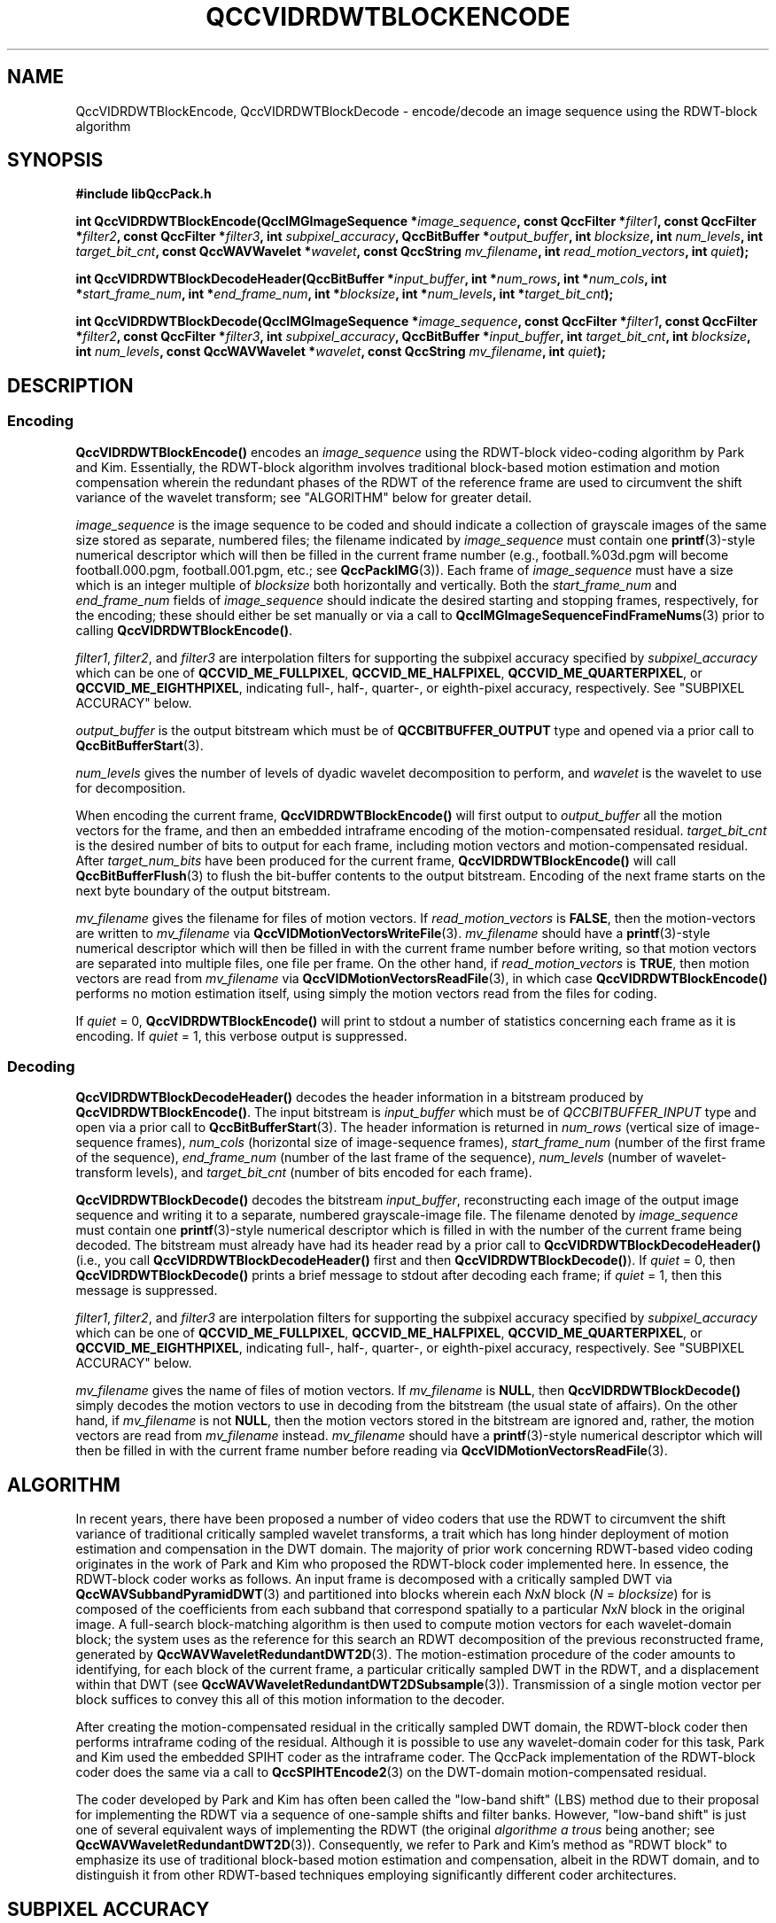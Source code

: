 .TH QCCVIDRDWTBLOCKENCODE 1 "QCCPACK" ""
.SH NAME
QccVIDRDWTBlockEncode, QccVIDRDWTBlockDecode \-
encode/decode an image sequence using the RDWT-block algorithm
.SH SYNOPSIS
.B #include "libQccPack.h"
.sp
.BI "int QccVIDRDWTBlockEncode(QccIMGImageSequence *" image_sequence ", const QccFilter *" filter1 ", const QccFilter *" filter2 ", const QccFilter *" filter3 ", int " subpixel_accuracy ", QccBitBuffer *" output_buffer ", int " blocksize ", int " num_levels ", int " target_bit_cnt ", const QccWAVWavelet *" wavelet ", const QccString " mv_filename ", int " read_motion_vectors ", int " quiet );
.sp
.BI "int QccVIDRDWTBlockDecodeHeader(QccBitBuffer *" input_buffer ", int *" num_rows ", int *" num_cols ", int *" start_frame_num ", int *" end_frame_num ", int *" blocksize ", int *" num_levels ", int *" target_bit_cnt );
.sp
.BI "int QccVIDRDWTBlockDecode(QccIMGImageSequence *" image_sequence ", const QccFilter *" filter1 ", const QccFilter *" filter2 ", const QccFilter *" filter3 ", int " subpixel_accuracy ", QccBitBuffer *" input_buffer ", int " target_bit_cnt ", int " blocksize ", int " num_levels ", const QccWAVWavelet *" wavelet ", const QccString " mv_filename ", int " quiet );
.SH DESCRIPTION
.SS Encoding
.LP
.B QccVIDRDWTBlockEncode()
encodes an
.I image_sequence
using the RDWT-block video-coding algorithm by Park and Kim.
Essentially, the RDWT-block algorithm involves traditional
block-based motion estimation and motion compensation wherein
the redundant phases of the RDWT of the reference frame are used
to circumvent the shift variance of the wavelet transform; see "ALGORITHM"
below for greater detail.
.LP
.I image_sequence
is the image sequence to be coded and
should indicate a collection of grayscale images of the same size stored
as separate, numbered files; the
filename indicated by
.I image_sequence
must contain one 
.BR printf (3)-style
numerical descriptor which will then be filled in the current
frame number (e.g., football.%03d.pgm will become
football.000.pgm, football.001.pgm, etc.; see
.BR QccPackIMG (3)).
Each frame of
.I image_sequence
must have a size which is an integer multiple of
.I blocksize
both horizontally and vertically.
Both the
.I start_frame_num
and
.I end_frame_num
fields of
.I image_sequence
should indicate the desired starting and stopping frames, respectively,
for the encoding;
these should either be set manually or via a call to
.BR QccIMGImageSequenceFindFrameNums (3)
prior to calling
.BR QccVIDRDWTBlockEncode() .
.LP
.IR filter1 ,
.IR filter2 ,
and
.IR filter3 
are interpolation filters for supporting the subpixel accuracy specified by
.IR subpixel_accuracy
which can be one of
.BR QCCVID_ME_FULLPIXEL ,
.BR QCCVID_ME_HALFPIXEL ,
.BR QCCVID_ME_QUARTERPIXEL ,
or 
.BR QCCVID_ME_EIGHTHPIXEL ,
indicating full-, half-, quarter-, or eighth-pixel accuracy, respectively.
See "SUBPIXEL ACCURACY" below.
.LP
.I output_buffer
is the output bitstream
which must be of
.B QCCBITBUFFER_OUTPUT
type and opened via a prior call to
.BR QccBitBufferStart (3).
.LP
.I num_levels
gives the number of levels of dyadic wavelet decomposition to perform,
and
.I wavelet
is the wavelet to use for decomposition.
.LP
When encoding the current frame,
.BR QccVIDRDWTBlockEncode()
will first output to
.IR output_buffer
all the motion vectors for the frame, and then
an embedded intraframe encoding of the motion-compensated residual.
.I target_bit_cnt
is the desired number of bits to output for each frame,
including motion vectors and motion-compensated residual.
After
.I target_num_bits
have been produced for the current frame,
.BR QccVIDRDWTBlockEncode()
will call
.BR QccBitBufferFlush (3)
to flush the bit-buffer contents to the output bitstream.
Encoding of the next frame starts on the next byte boundary
of the output bitstream.
.LP
.I mv_filename
gives the filename for files of motion vectors.
If
.I read_motion_vectors
is
.BR FALSE ,
then the motion-vectors are written to
.I mv_filename
via
.BR QccVIDMotionVectorsWriteFile (3).
.I mv_filename
should have a
.BR printf (3)-style
numerical descriptor which will then be filled in with
the current frame number before writing, so that motion vectors
are separated into multiple files, one file per frame.
On the other hand, if
.I read_motion_vectors
is
.BR TRUE ,
then motion vectors are read from
.IR mv_filename
via
.BR QccVIDMotionVectorsReadFile (3),
in which case
.BR QccVIDRDWTBlockEncode()
performs no motion estimation itself, using simply the
motion vectors read from the files for coding.
.LP
If
.IR quiet 
= 0,
.BR QccVIDRDWTBlockEncode()
will print to stdout a number of statistics concerning each frame as it
is encoding.
If
.I quiet
= 1,
this verbose output is suppressed.
.SS Decoding
.BR QccVIDRDWTBlockDecodeHeader()
decodes the header information in a bitstream produced by
.BR QccVIDRDWTBlockEncode() .
The input bitstream is
.I input_buffer
which must be of
.I QCCBITBUFFER_INPUT
type and open via a prior call to
.BR QccBitBufferStart (3).
The header information is returned in
.I num_rows
(vertical size of image-sequence frames),
.I num_cols
(horizontal size of image-sequence frames),
.I start_frame_num
(number of the first frame of the sequence),
.I end_frame_num
(number of the last frame of the sequence),
.I num_levels
(number of wavelet-transform levels),
and
.I target_bit_cnt
(number of bits encoded for each frame).
.LP
.B QccVIDRDWTBlockDecode()
decodes the bitstream
.IR input_buffer ,
reconstructing each image of the output image sequence and writing it
to a separate, numbered grayscale-image file.
The filename denoted by
.IR image_sequence
must contain one
.BR printf (3)-style
numerical descriptor which is filled in with the number of the current
frame being decoded.
The bitstream must already have had its header read by a prior call to
.BR QccVIDRDWTBlockDecodeHeader()
(i.e., you call
.BR QccVIDRDWTBlockDecodeHeader()
first and then
.BR QccVIDRDWTBlockDecode() ).
If
.IR quiet
= 0, then
.BR QccVIDRDWTBlockDecode()
prints a brief message to stdout after decoding each frame; if
.IR quiet
= 1, then this message is suppressed.
.LP
.IR filter1 ,
.IR filter2 ,
and
.IR filter3 
are interpolation filters for supporting the subpixel accuracy specified by
.IR subpixel_accuracy
which can be one of
.BR QCCVID_ME_FULLPIXEL ,
.BR QCCVID_ME_HALFPIXEL ,
.BR QCCVID_ME_QUARTERPIXEL ,
or 
.BR QCCVID_ME_EIGHTHPIXEL ,
indicating full-, half-, quarter-, or eighth-pixel accuracy, respectively.
See "SUBPIXEL ACCURACY" below.
.LP
.I mv_filename
gives the name of files of motion vectors.
If
.I mv_filename
is
.BR NULL ,
then
.BR QccVIDRDWTBlockDecode()
simply decodes the motion vectors to use in decoding from the bitstream
(the usual state of affairs).
On the other hand, if
.IR mv_filename
is not
.BR NULL ,
then the motion vectors stored in the bitstream are ignored and, rather,
the motion vectors are read from
.I mv_filename
instead.
.I mv_filename
should have a
.BR printf (3)-style
numerical descriptor which will then be filled in with
the current frame number before reading via
.BR QccVIDMotionVectorsReadFile (3).
.SH "ALGORITHM"
In recent years, there have been proposed
a number of video coders
that use the RDWT to circumvent
the shift variance of traditional critically sampled wavelet transforms,
a trait which has long hinder deployment of
motion estimation and compensation in the DWT domain.
The majority of prior work concerning
RDWT-based video coding originates in the
work of Park and Kim who proposed the RDWT-block
coder implemented here.
In essence, the RDWT-block coder works as follows.
An input frame is decomposed with a critically sampled
DWT via
.BR QccWAVSubbandPyramidDWT (3)
and partitioned into blocks wherein each
.IR N x N
block
.RI ( N
= 
.IR blocksize )
for 
is composed
of the coefficients from each subband that correspond spatially to
a particular
.IR N x N
block in the original image.
A full-search block-matching algorithm is then used to
compute motion vectors for each wavelet-domain block; the system uses as the
reference for this search an RDWT decomposition
of the previous
reconstructed frame,
generated by
.BR QccWAVWaveletRedundantDWT2D (3).
The motion-estimation procedure of the coder amounts
to identifying, for each block of the current frame, a particular
critically sampled
DWT in the RDWT, and a displacement
within that DWT
(see 
.BR QccWAVWaveletRedundantDWT2DSubsample (3)).
Transmission of a single motion vector
per block suffices to convey this all of this motion
information to the decoder.
.LP
After creating the motion-compensated residual in the critically
sampled DWT domain, the RDWT-block coder then performs intraframe coding
of the residual. Although it is possible to use any wavelet-domain
coder for this task, Park and Kim used the embedded SPIHT coder as the
intraframe coder. The QccPack implementation
of the RDWT-block coder does the same via a call to
.BR QccSPIHTEncode2 (3)
on the DWT-domain motion-compensated residual.
.LP
The coder developed by Park and Kim has often been called
the "low-band shift" (LBS) method due to their
proposal for implementing the RDWT via a sequence of
one-sample shifts and filter banks. However,
"low-band shift" is just one of several equivalent ways
of implementing the RDWT (the original
.I algorithme a trous
being another; see
.BR QccWAVWaveletRedundantDWT2D (3)).
Consequently, we refer to Park and Kim's method as "RDWT block"
to emphasize its use of traditional block-based motion estimation
and compensation, albeit in the RDWT domain, and to distinguish it
from other RDWT-based techniques employing significantly
different coder architectures.
.SH "SUBPIXEL ACCURACY"
As described originally by Park and Kim,
the RDWT-block algorithm uses motion estimation and compensation with
full, integer-pixel accuracy. However, due to the linearity of the RDWT,
it is possible to implement subpixel interpolation in the RDWT domain in
a manner similar to as done in the spatial domain to support traditional
subpixel accuracy. 
Specifically, one simply interpolates each subband of the RDWT to subpixel
accuracy independently.
.BR QccVIDRDWTBlockEncode()
and
.BR QccVIDRDWTBlockDecode()
both call
.BR QccVIDMotionEstimationCreateReferenceFrame (3)
for each subband of the RDWT of the reference frame to interpolate the subband
to the accuracy specified by
.IR subpixel_accuracy .
The filters
.IR filter1 ,
.IR filter2 ,
and
.IR filter3
are passed to
.BR QccVIDMotionEstimationCreateReferenceFrame (3)
to control whether filtered interpolation or bilinear interpolation
is performed at each step of the subpixel interpolation.
See
.BR QccVIDMotionEstimationCreateReferenceFrame (3)
for more detail.
.SH "SEE ALSO"
.BR rdwtblockencode (1),
.BR rdwtblockdecode (1),
.BR QccWAVWaveletRedundantDWT2D (3),
.BR QccWAVWaveletRedundantDWT2D (3),
.BR QccVIDMotionVectorsReadFile (3),
.BR QccVIDMotionVectorsWriteFile (3),
.BR QccVIDMotionEstimationCreateReferenceFrame (3),
.BR QccSPIHTEncode2 (3),
.BR QccPackVID (3),
.BR QccPackSPIHT (3),
.BR QccPackWAV (3),
.BR QccPackIMG (3),
.BR QccPack (3)

H.-W. Park and H.-S. Kim,
"Motion Estimation Using Lowband-Shift Method for
Wavelet-Based Moving-Picture Coding,"
.IR "IEEE Transactions on Image Processing" ,
vol. 9, no. 4, pp. 577-587, April 2000.

.SH AUTHOR
Written by Joe Boettcher <jbb15@msstate.edu> based on
the originally developed algorithm and code by Suxia Cui.

Copyright (C) 1997-2016  James E. Fowler
.\"  The programs herein are free software; you can redistribute them and/or
.\"  modify them under the terms of the GNU General Public License
.\"  as published by the Free Software Foundation; either version 2
.\"  of the License, or (at your option) any later version.
.\"  
.\"  These programs are distributed in the hope that they will be useful,
.\"  but WITHOUT ANY WARRANTY; without even the implied warranty of
.\"  MERCHANTABILITY or FITNESS FOR A PARTICULAR PURPOSE.  See the
.\"  GNU General Public License for more details.
.\"  
.\"  You should have received a copy of the GNU General Public License
.\"  along with these programs; if not, write to the Free Software
.\"  Foundation, Inc., 675 Mass Ave, Cambridge, MA 02139, USA.

